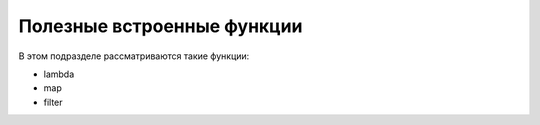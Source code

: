 Полезные встроенные функции
===========================

В этом подразделе рассматриваются такие функции:

-  lambda
-  map
-  filter

